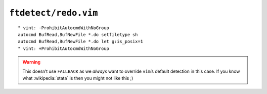 ``ftdetect/redo.vim``
=====================

::

    " vint: -ProhibitAutocmdWithNoGroup
    autocmd BufRead,BufNewFile *.do setfiletype sh
    autocmd BufRead,BufNewFile *.do let g:is_posix=1
    " vint: +ProhibitAutocmdWithNoGroup

.. warning::

    This doesn’t use ``FALLBACK`` as we *always* want to override ``vim``’s
    default detection in this case.  If you know what :wikipedia:`stata` is then
    you might not like this ;)
